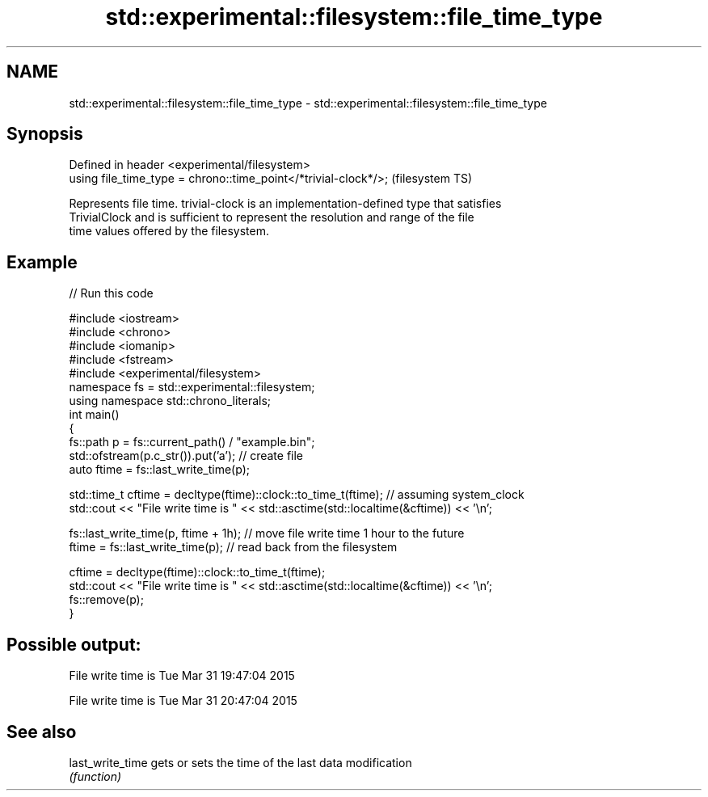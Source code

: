 .TH std::experimental::filesystem::file_time_type 3 "Nov 25 2015" "2.1 | http://cppreference.com" "C++ Standard Libary"
.SH NAME
std::experimental::filesystem::file_time_type \- std::experimental::filesystem::file_time_type

.SH Synopsis
   Defined in header <experimental/filesystem>
   using file_time_type = chrono::time_point</*trivial-clock*/>;  (filesystem TS)

   Represents file time. trivial-clock is an implementation-defined type that satisfies
   TrivialClock and is sufficient to represent the resolution and range of the file
   time values offered by the filesystem.

.SH Example

   
// Run this code

 #include <iostream>
 #include <chrono>
 #include <iomanip>
 #include <fstream>
 #include <experimental/filesystem>
 namespace fs = std::experimental::filesystem;
 using namespace std::chrono_literals;
 int main()
 {
     fs::path p = fs::current_path() / "example.bin";
     std::ofstream(p.c_str()).put('a'); // create file
     auto ftime = fs::last_write_time(p);
  
     std::time_t cftime = decltype(ftime)::clock::to_time_t(ftime); // assuming system_clock
     std::cout << "File write time is " << std::asctime(std::localtime(&cftime)) << '\\n';
  
     fs::last_write_time(p, ftime + 1h); // move file write time 1 hour to the future
     ftime = fs::last_write_time(p); // read back from the filesystem
  
     cftime = decltype(ftime)::clock::to_time_t(ftime);
     std::cout << "File write time is " << std::asctime(std::localtime(&cftime)) << '\\n';
     fs::remove(p);
 }

.SH Possible output:

 File write time is Tue Mar 31 19:47:04 2015
  
 File write time is Tue Mar 31 20:47:04 2015

.SH See also

   last_write_time gets or sets the time of the last data modification
                   \fI(function)\fP 
